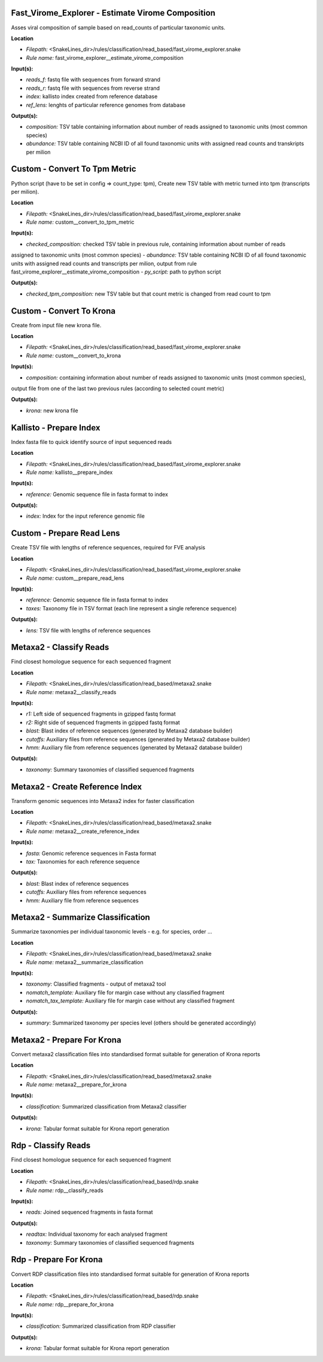 Fast_Virome_Explorer - Estimate Virome Composition
------------------------------------------------------

Asses viral composition of sample based on read_counts of particular taxonomic units.

**Location**

- *Filepath:* <SnakeLines_dir>/rules/classification/read_based/fast_virome_explorer.snake
- *Rule name:* fast_virome_explorer__estimate_virome_composition

**Input(s):**

- *reads_f:* fastq file with sequences from forward strand
- *reads_r:* fastq file with sequences from reverse strand
- *index:* kallisto index created from reference database
- *ref_lens:* lenghts of particular reference genomes from database

**Output(s):**

- *composition:* TSV table containing information about number of reads assigned to taxonomic units (most common species)
- *abundance:* TSV table containing NCBI ID of all found taxonomic units with assigned read counts and transkripts per milion

Custom - Convert To Tpm Metric
----------------------------------

Python script (have to be set in config => count_type: tpm),
Create new TSV table with metric turned into tpm (transcripts per milion).

**Location**

- *Filepath:* <SnakeLines_dir>/rules/classification/read_based/fast_virome_explorer.snake
- *Rule name:* custom__convert_to_tpm_metric

**Input(s):**

- *checked_composition:* checked TSV table in previous rule, containing information about number of reads
assigned to taxonomic units (most common species)
- *abundance:* TSV table containing NCBI ID of all found taxonomic units with assigned read counts and
transcripts per milion, output from rule fast_virome_explorer__estimate_virome_composition
- *py_script:* path to  python script

**Output(s):**

- *checked_tpm_composition:* new TSV table but that count metric is changed from read count to tpm

Custom - Convert To Krona
-----------------------------

Create from input file new krona file.

**Location**

- *Filepath:* <SnakeLines_dir>/rules/classification/read_based/fast_virome_explorer.snake
- *Rule name:* custom__convert_to_krona

**Input(s):**

- *composition:* containing information about number of reads assigned to taxonomic units (most common species),
output file from one of the last two previous rules (according to selected count metric)

**Output(s):**

- *krona:* new krona file

Kallisto - Prepare Index
----------------------------

Index fasta file to quick identify source of input sequenced reads

**Location**

- *Filepath:* <SnakeLines_dir>/rules/classification/read_based/fast_virome_explorer.snake
- *Rule name:* kallisto__prepare_index

**Input(s):**

- *reference:* Genomic sequence file in fasta format to index

**Output(s):**

- *index:* Index for the input reference genomic file

Custom - Prepare Read Lens
------------------------------

Create TSV file with lengths of reference sequences, required for FVE analysis

**Location**

- *Filepath:* <SnakeLines_dir>/rules/classification/read_based/fast_virome_explorer.snake
- *Rule name:* custom__prepare_read_lens

**Input(s):**

- *reference:* Genomic sequence file in fasta format to index
- *taxes:* Taxonomy file in TSV format (each line represent a single reference sequence)

**Output(s):**

- *lens:* TSV file with lengths of reference sequences

Metaxa2 - Classify Reads
----------------------------

Find closest homologue sequence for each sequenced fragment

**Location**

- *Filepath:* <SnakeLines_dir>/rules/classification/read_based/metaxa2.snake
- *Rule name:* metaxa2__classify_reads

**Input(s):**

- *r1:* Left side of sequenced fragments in gzipped fastq format
- *r2:* Right side of sequenced fragments in gzipped fastq format
- *blast:* Blast index of reference sequences (generated by Metaxa2 database builder)
- *cutoffs:* Auxiliary files from reference sequences (generated by Metaxa2 database builder)
- *hmm:* Auxiliary file from reference sequences (generated by Metaxa2 database builder)

**Output(s):**

- *taxonomy:* Summary taxonomies of classified sequenced fragments

Metaxa2 - Create Reference Index
------------------------------------

Transform genomic sequences into Metaxa2 index for faster classification

**Location**

- *Filepath:* <SnakeLines_dir>/rules/classification/read_based/metaxa2.snake
- *Rule name:* metaxa2__create_reference_index

**Input(s):**

- *fasta:* Genomic reference sequences in Fasta format
- *tax:* Taxonomies for each reference sequence

**Output(s):**

- *blast:* Blast index of reference sequences
- *cutoffs:* Auxiliary files from reference sequences
- *hmm:* Auxiliary file from reference sequences

Metaxa2 - Summarize Classification
--------------------------------------

Summarize taxonomies per individual taxonomic levels - e.g. for species, order ...

**Location**

- *Filepath:* <SnakeLines_dir>/rules/classification/read_based/metaxa2.snake
- *Rule name:* metaxa2__summarize_classification

**Input(s):**

- *taxonomy:* Classified fragments - output of metaxa2 tool
- *nomatch_template:* Auxiliary file for margin case without any classified fragment
- *nomatch_tax_template:* Auxiliary file for margin case without any classified fragment

**Output(s):**

- *summary:* Summarized taxonomy per species level (others should be generated accordingly)

Metaxa2 - Prepare For Krona
-------------------------------

Convert metaxa2 classification files into standardised format suitable for generation of Krona reports

**Location**

- *Filepath:* <SnakeLines_dir>/rules/classification/read_based/metaxa2.snake
- *Rule name:* metaxa2__prepare_for_krona

**Input(s):**

- *classification:* Summarized classification from Metaxa2 classifier

**Output(s):**

- *krona:* Tabular format suitable for Krona report generation

Rdp - Classify Reads
------------------------

Find closest homologue sequence for each sequenced fragment

**Location**

- *Filepath:* <SnakeLines_dir>/rules/classification/read_based/rdp.snake
- *Rule name:* rdp__classify_reads

**Input(s):**

- *reads:* Joined sequenced fragments in fasta format

**Output(s):**

- *readtax:* Individual taxonomy for each analysed fragment
- *taxonomy:* Summary taxonomies of classified sequenced fragments

Rdp - Prepare For Krona
---------------------------

Convert RDP classification files into standardised format suitable for generation of Krona reports

**Location**

- *Filepath:* <SnakeLines_dir>/rules/classification/read_based/rdp.snake
- *Rule name:* rdp__prepare_for_krona

**Input(s):**

- *classification:* Summarized classification from RDP classifier

**Output(s):**

- *krona:* Tabular format suitable for Krona report generation

